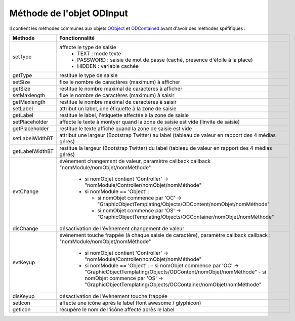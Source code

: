 Méthode de l'objet ODInput
--------------------------

Il contient les méthodes communes aux objets OObject_  et ODContained_ avant d'avoir des méthodes spéfifiques :

+----------------+--------------------------------------------------------------------------------------------------------+
| Méthode        + Fonctionnalité                                                                                         +
+================+========================================================================================================+
|setType         | affecte le type de saisie                                                                              |
|                |   - TEXT     : mode texte                                                                              |
|                |   - PASSWORD : saisie de mot de passe (caché, présence d'étoile à la place)                            |
|                |   - HIDDEN   : variable cachée                                                                         |
+----------------+--------------------------------------------------------------------------------------------------------+
| getType        | restitue le type de saisie                                                                             |
+----------------+--------------------------------------------------------------------------------------------------------+
| setSize        | fixe le nombre de caractères (maximum) à afficher                                                      |
+----------------+--------------------------------------------------------------------------------------------------------+
| getSize        | restitue le nombre maximal de caractères à afficher                                                    |
+----------------+--------------------------------------------------------------------------------------------------------+
| setMaxlength   | fixe le nombre de caractères (maximum) à saisir                                                        |
+----------------+--------------------------------------------------------------------------------------------------------+
| getMaxlength   | restitue le nombre maximal de caractères à saisir                                                      |
+----------------+--------------------------------------------------------------------------------------------------------+
| setLabel       | attribut un label, une étiquette à la zone de saisie                                                   |
+----------------+--------------------------------------------------------------------------------------------------------+
| getLabel       | restitue le label, l'étiquette affectée à la zone de saisie                                            |
+----------------+--------------------------------------------------------------------------------------------------------+
| setPlaceholder | affecte le texte à montyer quand la zone de saisie est vide (linvite de saisie)                        |
+----------------+--------------------------------------------------------------------------------------------------------+
| getPlaceholder |restitue le texte affiché quand la zone de saisie est vide                                              |
+----------------+--------------------------------------------------------------------------------------------------------+
| setLabelWidthBT| attribut une largeur (Bootstrap Twitter) au label (tableau de valeur en rapport des 4 médias gérés)    |
+----------------+--------------------------------------------------------------------------------------------------------+
| getLabelWidthBT| restitue la largeur (Bootstrap Twitter) du label (tableau de valeur en rapport des 4 médias gérés)     |
+----------------+--------------------------------------------------------------------------------------------------------+
| evtChange      | évènement changement de valeur, paramètre callback                                                     |
|                | callback  "nomModule/nomObjet/nomMéthode"                                                              |
|                |                                                                                                        |
|                |  - si nomObjet contient 'Controller' -> "nomModule/Controller/nomObjet/nomMéthode"                     |
|                |  - si nomModule == 'Object' :                                                                          |
|                |                                                                                                        |
|                |    - si nomObjet commence par 'OC' -> "GraphicObjectTemplating/Objects/ODContent/nomObjet/nomMéthode"  |
|                |    - si nomObjet commence par 'OS' -> "GraphicObjectTemplating/Objects/OCContainer/nomObjet/nomMéthode"|
+----------------+--------------------------------------------------------------------------------------------------------+
|disChange       | désactivation de l'évènement changement de valeur                                                      |
+----------------+--------------------------------------------------------------------------------------------------------+
|evtKeyup        | évènement touche frappée (à chaque saisie de caractère), paramètre callback                            |
|                | callback : "nomModule/nomObjet/nomMéthode"                                                             |
|                |  - si nomObjet contient 'Controller' -> "nomModule/Controller/nomObjet/nomMéthode"                     |
|                |  - si nomModule == 'Object' :                                                                          |
|                |    - si nomObjet commence par 'OC' -> "GraphicObjectTemplating/Objects/ODContent/nomObjet/nomMéthode"  |
|                |    - si nomObjet commence par 'OS' -> "GraphicObjectTemplating/Objects/OCContainer/nomObjet/nomMéthode"|
+----------------+--------------------------------------------------------------------------------------------------------+
|disKeyup        | désactivation de l'évènement touche frappée                                                            |
+----------------+--------------------------------------------------------------------------------------------------------+
|setIcon         | affecte une icône après le label (font awesome / glyphicon)                                            |
+----------------+--------------------------------------------------------------------------------------------------------+
|getIcon         | récupère le nom de l'icône affecté après le label                                                      |
+----------------+--------------------------------------------------------------------------------------------------------+

.. _OObject: OObject.rst
.. _ODContained: ODContained.rst
